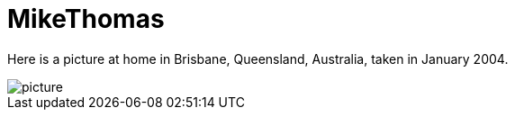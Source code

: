 = MikeThomas

Here is a picture at home in Brisbane, Queensland, Australia, taken in January 2004.

image::MikeThomas.attachments/picture.jpg[align="center"]
